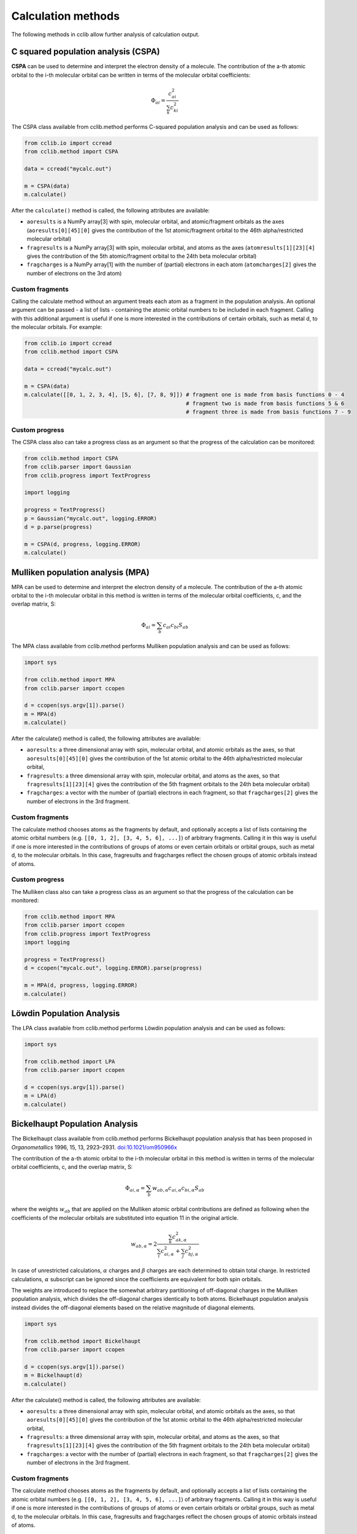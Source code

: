 .. index::
    module: methods

Calculation methods
===================

The following methods in cclib allow further analysis of calculation output.

.. _`methods in the development version`: methods_dev.html

.. index::
    single: methods; C squared population analysis (CSPA)

C squared population analysis (CSPA)
------------------------------------

**CSPA** can be used to determine and interpret the electron density of a molecule. The contribution of the a-th atomic orbital to the i-th molecular orbital can be written in terms of the molecular orbital coefficients:

.. math:: \Phi_{ai} = \frac{c^2_{ai}}{\sum_k c^2_{ki}}

The CSPA class available from cclib.method performs C-squared population analysis and can be used as follows:

.. code-block:: python

    from cclib.io import ccread
    from cclib.method import CSPA

    data = ccread("mycalc.out")

    m = CSPA(data)
    m.calculate()

After the ``calculate()`` method is called, the following attributes are available:

* ``aoresults`` is a NumPy array[3] with spin, molecular orbital, and atomic/fragment orbitals as the axes (``aoresults[0][45][0]`` gives the contribution of the 1st atomic/fragment orbital to the 46th alpha/restricted molecular orbital)
* ``fragresults`` is a NumPy array[3] with spin, molecular orbital, and atoms as the axes (``atomresults[1][23][4]`` gives the contribution of the 5th atomic/fragment orbital to the 24th beta molecular orbital)
* ``fragcharges`` is a NumPy array[1] with the number of (partial) electrons in each atom (``atomcharges[2]`` gives the number of electrons on the 3rd atom)

Custom fragments
~~~~~~~~~~~~~~~~

Calling the calculate method without an argument treats each atom as a fragment in the population analysis. An optional argument can be passed - a list of lists - containing the atomic orbital numbers to be included in each fragment. Calling with this additional argument is useful if one is more interested in the contributions of certain orbitals, such as metal d, to the molecular orbitals. For example:

.. code-block:: python

    from cclib.io import ccread
    from cclib.method import CSPA

    data = ccread("mycalc.out")

    m = CSPA(data)
    m.calculate([[0, 1, 2, 3, 4], [5, 6], [7, 8, 9]]) # fragment one is made from basis functions 0 - 4
                                                      # fragment two is made from basis functions 5 & 6
                                                      # fragment three is made from basis functions 7 - 9

Custom progress
~~~~~~~~~~~~~~~

The CSPA class also can take a progress class as an argument so that the progress of the calculation can be monitored:

.. code-block:: python

    from cclib.method import CSPA
    from cclib.parser import Gaussian
    from cclib.progress import TextProgress

    import logging

    progress = TextProgress()
    p = Gaussian("mycalc.out", logging.ERROR)
    d = p.parse(progress)

    m = CSPA(d, progress, logging.ERROR)
    m.calculate()

.. index::
    single: methods; Mulliken population analysis (MPA)

Mulliken population analysis (MPA)
----------------------------------

MPA can be used to determine and interpret the electron density of a molecule. The contribution of the a-th atomic orbital to the i-th molecular orbital in this method is written in terms of the molecular orbital coefficients, c, and the overlap matrix, S:

.. math:: \Phi_{ai} = \sum_b c_{ai} c_{bi} S_{ab}

The MPA class available from cclib.method performs Mulliken population analysis and can be used as follows:

.. code-block:: python

    import sys

    from cclib.method import MPA
    from cclib.parser import ccopen

    d = ccopen(sys.argv[1]).parse()
    m = MPA(d)
    m.calculate()

After the calculate() method is called, the following attributes are available:

* ``aoresults``: a three dimensional array with spin, molecular orbital, and atomic orbitals as the axes, so that ``aoresults[0][45][0]`` gives the contribution of the 1st atomic orbital to the 46th alpha/restricted molecular orbital,
* ``fragresults``: a three dimensional array with spin, molecular orbital, and atoms as the axes, so that ``fragresults[1][23][4]`` gives the contribution of the 5th fragment orbitals to the 24th beta molecular orbital)
* ``fragcharges``: a vector with the number of (partial) electrons in each fragment, so that ``fragcharges[2]`` gives the number of electrons in the 3rd fragment.

Custom fragments
~~~~~~~~~~~~~~~~

The calculate method chooses atoms as the fragments by default, and optionally accepts a list of lists containing the atomic orbital numbers (e.g. ``[[0, 1, 2], [3, 4, 5, 6], ...]``) of arbitrary fragments. Calling it in this way is useful if one is more interested in the contributions of groups of atoms or even certain orbitals or orbital groups, such as metal d, to the molecular orbitals. In this case, fragresults and fragcharges reflect the chosen groups of atomic orbitals instead of atoms.

Custom progress
~~~~~~~~~~~~~~~

The Mulliken class also can take a progress class as an argument so that the progress of the calculation can be monitored:

.. code-block:: python

    from cclib.method import MPA
    from cclib.parser import ccopen
    from cclib.progress import TextProgress
    import logging

    progress = TextProgress()
    d = ccopen("mycalc.out", logging.ERROR).parse(progress)

    m = MPA(d, progress, logging.ERROR)
    m.calculate()

.. index::
    single: methods; Löwdin Population Analysis

Löwdin Population Analysis
--------------------------

The LPA class available from cclib.method performs Löwdin population analysis and can be used as follows:

.. code-block:: python

    import sys

    from cclib.method import LPA
    from cclib.parser import ccopen

    d = ccopen(sys.argv[1]).parse()
    m = LPA(d)
    m.calculate()

.. index::
    single: methods; Bickelhaupt Population Analysis

Bickelhaupt Population Analysis
-------------------------------

The Bickelhaupt class available from cclib.method performs Bickelhaupt population analysis that has been proposed in *Organometallics* 1996, 15, 13, 2923–2931. `doi:10.1021/om950966x <https://pubs.acs.org/doi/abs/10.1021/om950966x>`_

The contribution of the a-th atomic orbital to the i-th molecular orbital in this method is written in terms of the molecular orbital coefficients, c, and the overlap matrix, S:

.. math:: \Phi_{ai,\alpha} = \sum_b w_{ab,\alpha} c_{ai,\alpha} c_{bi,\alpha} S_{ab}

where the weights :math:`w_{ab}` that are applied on the Mulliken atomic orbital contributions are defined as following when the coefficients of the molecular orbitals are substituted into equation 11 in the original article.

.. math:: w_{ab,\alpha} = 2 \frac{\sum_k c_{ak,\alpha}^2}{\sum_i c_{ai,\alpha}^2 + \sum_j c_{bj,\alpha}^2}

In case of unrestricted calculations, :math:`\alpha` charges and :math:`\beta` charges are each determined to obtain total charge. In restricted calculations, :math:`\alpha` subscript can be ignored since the coefficients are equivalent for both spin orbitals.

The weights are introduced to replace the somewhat arbitrary partitioning of off-diagonal charges in the Mulliken population analysis, which divides the off-diagonal charges identically to both atoms. Bickelhaupt population analysis instead divides the off-diagonal elements based on the relative magnitude of diagonal elements.

.. code-block:: python

    import sys

    from cclib.method import Bickelhaupt
    from cclib.parser import ccopen

    d = ccopen(sys.argv[1]).parse()
    m = Bickelhaupt(d)
    m.calculate()

After the calculate() method is called, the following attributes are available:

* ``aoresults``: a three dimensional array with spin, molecular orbital, and atomic orbitals as the axes, so that ``aoresults[0][45][0]`` gives the contribution of the 1st atomic orbital to the 46th alpha/restricted molecular orbital,
* ``fragresults``: a three dimensional array with spin, molecular orbital, and atoms as the axes, so that ``fragresults[1][23][4]`` gives the contribution of the 5th fragment orbitals to the 24th beta molecular orbital)
* ``fragcharges``: a vector with the number of (partial) electrons in each fragment, so that ``fragcharges[2]`` gives the number of electrons in the 3rd fragment.

Custom fragments
~~~~~~~~~~~~~~~~

The calculate method chooses atoms as the fragments by default, and optionally accepts a list of lists containing the atomic orbital numbers (e.g. ``[[0, 1, 2], [3, 4, 5, 6], ...]``) of arbitrary fragments. Calling it in this way is useful if one is more interested in the contributions of groups of atoms or even certain orbitals or orbital groups, such as metal d, to the molecular orbitals. In this case, fragresults and fragcharges reflect the chosen groups of atomic orbitals instead of atoms.

Custom progress
~~~~~~~~~~~~~~~

The Bickelhaupt class also can take a progress class as an argument so that the progress of the calculation can be monitored:

.. code-block:: python

    from cclib.method import Bickelhaupt
    from cclib.parser import ccopen
    from cclib.progress import TextProgress
    import logging

    progress = TextProgress()
    d = ccopen("mycalc.out", logging.ERROR).parse(progress)

    m = Bickelhaupt(d, progress, logging.ERROR)
    m.calculate()

..
   Overlap Population Analysis
   ---------------------------

Density Matrix calculation
--------------------------

The Density class from cclib.method can be used to calculate the density matrix:

.. code-block:: python

    from cclib.parser import ccopen
    from cclib.method import Density

    parser = ccopen("myfile.out")
    data = parser.parse()

    d = Density(data)
    d.calculate()

After ``calculate()`` is called, the density attribute is available. It is simply a NumPy array with three axes. The first axis is for the spin contributions, and the second and third axes are for the density matrix, which follows the standard definition.

Mayer's Bond Orders
-------------------

This method calculates the Mayer's bond orders for a given molecule:

.. code-block:: python

    import sys

    from cclib.parser import ccopen
    from cclib.method import MBO

    parser = ccopen(sys.argv[1])
    data = parser.parse()

    d = MBO(data)
    d.calculate()

After ``calculate()`` is called, the fragresults attribute is available, which is a NumPy array of rank 3. The first axis is for contributions of each spin to the MBO, while the second and third correspond to the indices of the atoms.

Charge Decomposition Analysis
-----------------------------

The Charge Decomposition Analysis (CDA) as developed by Gernot Frenking et al. is used to study the donor-acceptor interactions of a molecule in terms of two user-specified fragments.

The CDA class available from cclib.method performs this analysis:

.. code-block:: python

    from cclib.io import ccopen
    from cclib.method import CDA

    molecule = ccopen("molecule.log")
    frag1 = ccopen("fragment1.log")
    frag2 = ccopen("fragment2.log")

    # if using CDA from an interactive session, it's best
    # to parse the files at the same time in case they aren't
    # parsed immediately---go get a drink!

    m = molecule.parse()
    f1 = frag1.parse()
    f2 = frag2.parse()

    cda = CDA(m)
    cda.calculate([f1, f2])

After ``calculate()`` finishes, there should be the donations, bdonations (back donation), and repulsions attributes to the cda instance. These attributes are simply lists of 1-dimensional NumPy arrays corresponding to the restricted or alpha/beta molecular orbitals of the entire molecule. Additionally, the CDA method involves transforming the atomic basis functions of the molecule into a basis using the molecular orbitals of the fragments so the attributes mocoeffs and fooverlaps are created and can be used in population analyses such as Mulliken or C-squared (see Fragment Analysis for more details).

There is also a script provided by cclib that performs the CDA from a command-line::

    $ cda molecule.log fragment1.log fragment2.log
    Charge decomposition analysis of molecule.log

     MO#      d       b       r
    -----------------------------
       1:  -0.000  -0.000  -0.000
       2:  -0.000   0.002   0.000
       3:  -0.001  -0.000   0.000
       4:  -0.001  -0.026  -0.006
       5:  -0.006   0.082   0.230
       6:  -0.040   0.075   0.214
       7:   0.001  -0.001   0.022
       8:   0.001  -0.001   0.022
       9:   0.054   0.342  -0.740
      10:   0.087  -0.001  -0.039
      11:   0.087  -0.001  -0.039
    ------ HOMO - LUMO gap ------
      12:   0.000   0.000   0.000
      13:   0.000   0.000   0.000
    ......

Notes
~~~~~

* Only molecular orbitals with non-zero occupancy will have a non-zero value.
* The absolute values of the calculated terms have no physical meaning and only the relative magnitudes, especially for the donation and back donation terms, are of any real value (Frenking, et al.)
* The atom coordinates in molecules and fragments must be the same, which is usually accomplished with an argument in the QM program (the NoSymm keyword in Gaussian, for instance).
* The current implementation has some subtle differences than the code from the Frenking group. The CDA class in cclib follows the formula outlined in one of Frenking's CDA papers, but contains an extra factor of 2 to give results that agree with those from the original CDA program. It also doesn't include negligible terms (on the order of 10^-6) that result from overlap between MOs on the same fragment that appears to be included in the Frenking code. Contact atenderholt (at) gmail (dot) com for discussion and more information.

.. index::
    single: methods; Bader's QTAIM
    
Bader's QTAIM
----------------

Bader's QTAIM charges define the border between the atoms in the molecule as a surface where each point on the surface has zero flux. In other words, the points on the surface of the Bader spaces satisfy the equation :math:`\nabla \rho (r) \cdot n(r) = 0`. In cclib, numerical calculation of QTAIM charges through the algorithm proposed in `[Henkelman2006] <http://theory.cm.utexas.edu/henkelman/code/bader/download/henkelman06_354.pdf>`_  is implemented.

Calculating the Bader's QTAIM charges in cclib follow similar steps as other population analysis methods. The following code provides an example of how QTAIM charges can be obtained.

.. code-block:: python

    from cclib.method import Bader
    from cclib.method import Volume
    from cclib.parser import ccopen
    from cclib.progress import TextProgress
    import logging

    progress = TextProgress()
    d = ccopen("mycalc.out", logging.ERROR).parse(progress)

    # Inputs for Volume object below are origin, top corner, and spacing
    # represented in Cartesian coordinates and in angstroms.
    vol = Volume((-3, -3, -3), (3, 3, 3), (.1, .1, .1))

    m = Bader(d, vol)
    m.calculate()

After the calculate() method is called, the following attributes are available:

* ``fragresults``: a three dimensional array x, y, and z coordinates from the Volume object as the axes, so that ``fragresults[1][2][3]`` gives the Bader space (in integers starting from 1) that the grid space in (0, 1, 2) position belongs to.
* ``matches``: a vector with the Bader space (integers starting from 1) that an atom is matched with.
* ``fragcharges``: a vector with the number of (partial) electrons in each atom, so that ``fragcharges[2]`` gives the number of electrons in the 3rd atom.

Since some computational chemistry packages support writing out charge densities as cube files during calculations, it is highly recommended to do so especially for larger systems.
To calculate Bader charges from a cube file, a ``Volume`` object should be prepared by reading in a cube file and should be passed into a Bader object as shown below:

.. code-block:: python

    from cclib.method import volume
    from cclib.method import Bader
    from cclib.parser import ccopen
    from cclib.progress import TextProgress
    import logging
    
    progress = TextProgress()
    d = ccopen("mycalc.out", logging.ERROR).parse(progress)

    # Read in from cube file
    vol = volume.read_from_cube("mycalc.cube")

    m = Bader(d, vol)
    m.calculate()


.. index::
    single: methods; DDEC6
    
DDEC6
----------------

DDEC6 is a Stockholder-like charge partitioning method introduced in `[Manz2016] <https://doi.org/10.1039/C6RA04656H>`_. Proatom densities should be provided for DDEC6 method. Proatom densities generated [#proatom]_ using `horton`_ can be passed on as an argument for the constructor of the DDEC6 object. The DDEC6 algorithm requires many numerical integrations so a fine grid is necessary to obtain accurate results. Calculating the electron density on a fine grid using a Volume object is slow, therefore we recommend that electron densities are imported from cube files.

Because a lot of numerical integrations are present in DDEC6 algorithm, fine grid is necessary to obtain satisfying results.

.. _`Horton`: http://theochem.github.io/horton/2.1.1/


.. code-block:: python

    from cclib.method import DDEC6
    from cclib.method import Volume
    from cclib.parser import ccopen
    from cclib.progress import TextProgress
    import logging

    progress = TextProgress()
    d = ccopen("mycalc.out", logging.ERROR).parse(progress)

    # Inputs for Volume object below are origin, top corner, and spacing
    # represented in Cartesian coordinates and in angstroms.
    vol = Volume((-3, -3, -3), (3, 3, 3), (.1, .1, .1))

    # Alternatively, read in from cube file
    vol = volume.read_from_cube("mycalc.cube")

    m = DDEC6(d, vol, '/path/to/horton_proatom_density_directory')
    m.calculate()

Third argument to the constructor of DDEC6 object points to the directory proatom densities are stored. The proatom densities can be generated by using `horton`_ . Follow the steps described in horton `documentation`_ for its ``horton-atomdb.py`` command.

.. _`horton`: http://theochem.github.io/horton/2.1.1/
.. _`documentation`: http://theochem.github.io/horton/2.1.1/user_postproc_aim.html#horton-atomdb-py-build-a-pro-atom-database

After the calculate() method is called, the following attributes are available:

* ``fragcharges``: a vector with the number of (partial) electrons in each atom, so that ``fragcharges[2]`` gives the number of electrons in the 3rd atom.
* ``refcharges``: a two dimensional array where the first index indicates whether the reference charges are from first step of DDEC6 algorithm or the second step. Second index refers to the atoms that the charges are assigned to and follows the same order as the order used by the input ``ccData`` object.

.. index::
    single: methods; Hirshfeld Population Analysis
    
Hirshfeld Population Analysis
-----------------------------

Hirshfeld Population Analysis is the most basic charge partitioning method among stockholder-type methods and was introduced initially in `[Hirshfeld1977] <https://doi.org/10.1007/BF00549096>`_.
In Hirshfeld method, proatom densities, which are charge densities of neutral atoms that comprise the given molecule, are used to calculate the weights that will be applied to partition charge densities on each grid point.
Proatom densities can be generated [#proatom]_ using `horton`_ and can be passed on as an argument for the constructor of the Hirshfeld object. For Hirshfeld calculations, it is recommended that electron densities are imported from cube files.

.. _`Horton`: http://theochem.github.io/horton/2.1.1/


.. code-block:: python

    from cclib.method import Hirshfeld
    from cclib.method import Volume
    from cclib.parser import ccopen
    from cclib.progress import TextProgress
    import logging

    progress = TextProgress()
    d = ccopen("mycalc.out", logging.ERROR).parse(progress)

    # Inputs for Volume object below are origin, top corner, and spacing
    # represented in Cartesian coordinates and in angstroms.
    vol = Volume((-3, -3, -3), (3, 3, 3), (.1, .1, .1))

    # Alternatively, read in from cube file
    vol = volume.read_from_cube("mycalc.cube")

    m = Hirshfeld(d, vol, '/path/to/horton_proatom_density_directory')
    m.calculate()

Third argument to the constructor of Hirshfeld object points to the directory proatom densities are stored. The proatom densities can be generated by using `horton`_ . Follow the steps described in horton `documentation`_ for its ``horton-atomdb.py`` command.

.. _`horton`: http://theochem.github.io/horton/2.1.1/
.. _`documentation`: http://theochem.github.io/horton/2.1.1/user_postproc_aim.html#horton-atomdb-py-build-a-pro-atom-database

After the calculate() method is called, the following attributes are available:

* ``fragcharges``: a vector with the number of (partial) electrons in each atom, so that ``fragcharges[2]`` gives the number of electrons in the 3rd atom.

.. index::
    single: methods; Accessing additional methods through bridge


Nuclear Properties
------------------

This method calculates various properties of nuclei based on the parsed data.

Calculate the nuclear repulsion energy using the snippet below:

.. code-block:: python
    import cclib
    from cclib.method import Nuclear

    parser = cclib.io.ccopen("test.log")
    data = parser.parse()
    nuclear = Nuclear(data)

    nre = nuclear.repulsion_energy()
    print(nre)

The value can be also converted to Hartrees (to directly compare with Gaussian logfiles):

.. code-block:: python
    from cclib.parser.utils import convertor

    print(convertor(nre, "bohr", "Angstrom"))

    
Accessing additional methods through bridge
-------------------------------------------

Some other population analyses methods including Hirshfeld partial charges and Iterative Stockholder charges can be calculated using bridge functions implemented in cclib. For more information, refer to `bridge`_ section of the documentation.

.. _`bridge`: bridge.html

..
   Electron Density Calculation
   ----------------------------


.. rubric:: Footnotes

.. [#proatom] To generate proatom densities from horton using Psi4, after generating Psi4 input files, add ``mv *.molden atom.default.molden`` on line 25 of ``run_psi4.sh`` before executing the script.
